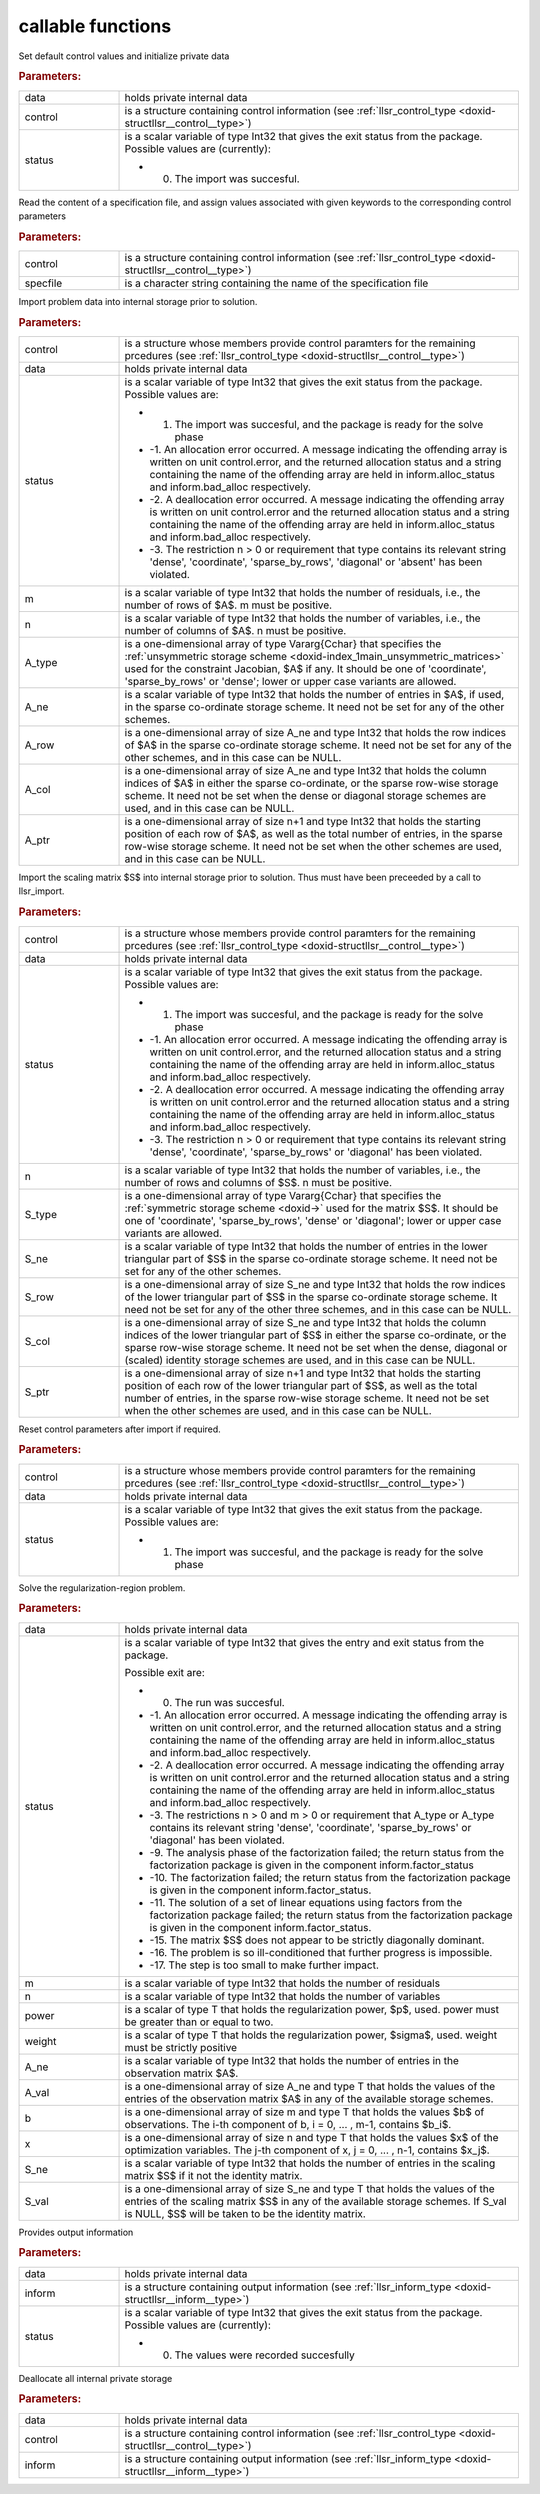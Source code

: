 .. _global:

callable functions
------------------

.. index:: pair: function; llsr_initialize
.. _doxid-galahad__llsr_8h_1a926f9824ab2e2bc71450a4d0b483879d:

.. ref-code-block:: julia
	:class: doxyrest-title-code-block

        function llsr_initialize(data, control, status)

Set default control values and initialize private data



.. rubric:: Parameters:

.. list-table::
	:widths: 20 80

	*
		- data

		- holds private internal data

	*
		- control

		- is a structure containing control information (see :ref:`llsr_control_type <doxid-structllsr__control__type>`)

	*
		- status

		-
		  is a scalar variable of type Int32 that gives the exit status from the package. Possible values are (currently):

		  * 0. The import was succesful.

.. index:: pair: function; llsr_read_specfile
.. _doxid-galahad__llsr_8h_1a01bf988188420284ac4c125fef947efb:

.. ref-code-block:: julia
	:class: doxyrest-title-code-block

        function llsr_read_specfile(control, specfile)

Read the content of a specification file, and assign values associated with given keywords to the corresponding control parameters



.. rubric:: Parameters:

.. list-table::
	:widths: 20 80

	*
		- control

		- is a structure containing control information (see :ref:`llsr_control_type <doxid-structllsr__control__type>`)

	*
		- specfile

		- is a character string containing the name of the specification file

.. index:: pair: function; llsr_import
.. _doxid-galahad__llsr_8h_1ac2dd0bee9270e6295c63a5365186070f:

.. ref-code-block:: julia
	:class: doxyrest-title-code-block

        function llsr_import(control, data, status, m, n, 
                             A_type, A_ne, A_row, A_col, A_ptr)

Import problem data into internal storage prior to solution.



.. rubric:: Parameters:

.. list-table::
	:widths: 20 80

	*
		- control

		- is a structure whose members provide control paramters for the remaining prcedures (see :ref:`llsr_control_type <doxid-structllsr__control__type>`)

	*
		- data

		- holds private internal data

	*
		- status

		-
		  is a scalar variable of type Int32 that gives the exit status from the package. Possible values are:

		  * 1. The import was succesful, and the package is ready for the solve phase

		  * -1. An allocation error occurred. A message indicating the offending array is written on unit control.error, and the returned allocation status and a string containing the name of the offending array are held in inform.alloc_status and inform.bad_alloc respectively.

		  * -2. A deallocation error occurred. A message indicating the offending array is written on unit control.error and the returned allocation status and a string containing the name of the offending array are held in inform.alloc_status and inform.bad_alloc respectively.

		  * -3. The restriction n > 0 or requirement that type contains its relevant string 'dense', 'coordinate', 'sparse_by_rows', 'diagonal' or 'absent' has been violated.

	*
		- m

		- is a scalar variable of type Int32 that holds the number of residuals, i.e., the number of rows of $A$. m must be positive.

	*
		- n

		- is a scalar variable of type Int32 that holds the number of variables, i.e., the number of columns of $A$. n must be positive.

	*
		- A_type

		- is a one-dimensional array of type Vararg{Cchar} that specifies the :ref:`unsymmetric storage scheme <doxid-index_1main_unsymmetric_matrices>` used for the constraint Jacobian, $A$ if any. It should be one of 'coordinate', 'sparse_by_rows' or 'dense'; lower or upper case variants are allowed.

	*
		- A_ne

		- is a scalar variable of type Int32 that holds the number of entries in $A$, if used, in the sparse co-ordinate storage scheme. It need not be set for any of the other schemes.

	*
		- A_row

		- is a one-dimensional array of size A_ne and type Int32 that holds the row indices of $A$ in the sparse co-ordinate storage scheme. It need not be set for any of the other schemes, and in this case can be NULL.

	*
		- A_col

		- is a one-dimensional array of size A_ne and type Int32 that holds the column indices of $A$ in either the sparse co-ordinate, or the sparse row-wise storage scheme. It need not be set when the dense or diagonal storage schemes are used, and in this case can be NULL.

	*
		- A_ptr

		- is a one-dimensional array of size n+1 and type Int32 that holds the starting position of each row of $A$, as well as the total number of entries, in the sparse row-wise storage scheme. It need not be set when the other schemes are used, and in this case can be NULL.

.. index:: pair: function; llsr_import_scaling
.. _doxid-galahad__llsr_8h_1a75f3108d65fc8100776af18f6adf4c2c:

.. ref-code-block:: julia
	:class: doxyrest-title-code-block

        function llsr_import_scaling(control, data, status, n, 
                                     S_type, S_ne, S_row, S_col, S_ptr)

Import the scaling matrix $S$ into internal storage prior to solution. Thus must have been preceeded by a call to llsr_import.



.. rubric:: Parameters:

.. list-table::
	:widths: 20 80

	*
		- control

		- is a structure whose members provide control paramters for the remaining prcedures (see :ref:`llsr_control_type <doxid-structllsr__control__type>`)

	*
		- data

		- holds private internal data

	*
		- status

		-
		  is a scalar variable of type Int32 that gives the exit status from the package. Possible values are:

		  * 1. The import was succesful, and the package is ready for the solve phase

		  * -1. An allocation error occurred. A message indicating the offending array is written on unit control.error, and the returned allocation status and a string containing the name of the offending array are held in inform.alloc_status and inform.bad_alloc respectively.

		  * -2. A deallocation error occurred. A message indicating the offending array is written on unit control.error and the returned allocation status and a string containing the name of the offending array are held in inform.alloc_status and inform.bad_alloc respectively.

		  * -3. The restriction n > 0 or requirement that type contains its relevant string 'dense', 'coordinate', 'sparse_by_rows' or 'diagonal' has been violated.

	*
		- n

		- is a scalar variable of type Int32 that holds the number of variables, i.e., the number of rows and columns of $S$. n must be positive.

	*
		- S_type

		- is a one-dimensional array of type Vararg{Cchar} that specifies the :ref:`symmetric storage scheme <doxid->` used for the matrix $S$. It should be one of 'coordinate', 'sparse_by_rows', 'dense' or 'diagonal'; lower or upper case variants are allowed.

	*
		- S_ne

		- is a scalar variable of type Int32 that holds the number of entries in the lower triangular part of $S$ in the sparse co-ordinate storage scheme. It need not be set for any of the other schemes.

	*
		- S_row

		- is a one-dimensional array of size S_ne and type Int32 that holds the row indices of the lower triangular part of $S$ in the sparse co-ordinate storage scheme. It need not be set for any of the other three schemes, and in this case can be NULL.

	*
		- S_col

		- is a one-dimensional array of size S_ne and type Int32 that holds the column indices of the lower triangular part of $S$ in either the sparse co-ordinate, or the sparse row-wise storage scheme. It need not be set when the dense, diagonal or (scaled) identity storage schemes are used, and in this case can be NULL.

	*
		- S_ptr

		- is a one-dimensional array of size n+1 and type Int32 that holds the starting position of each row of the lower triangular part of $S$, as well as the total number of entries, in the sparse row-wise storage scheme. It need not be set when the other schemes are used, and in this case can be NULL.

.. index:: pair: function; llsr_reset_control
.. _doxid-galahad__llsr_8h_1a9a9e3ae8ce66a5b7933b06061208c50c:

.. ref-code-block:: julia
	:class: doxyrest-title-code-block

        function llsr_reset_control(control, data, status)

Reset control parameters after import if required.

.. rubric:: Parameters:

.. list-table::
	:widths: 20 80

	*
		- control

		- is a structure whose members provide control paramters for the remaining prcedures (see :ref:`llsr_control_type <doxid-structllsr__control__type>`)

	*
		- data

		- holds private internal data

	*
		- status

		-
		  is a scalar variable of type Int32 that gives the exit status from the package. Possible values are:

		  * 1. The import was succesful, and the package is ready for the solve phase

.. index:: pair: function; llsr_solve_problem
.. _doxid-galahad__llsr_8h_1aa702f5ffcde083da921921c4e1131d89:

.. ref-code-block:: julia
	:class: doxyrest-title-code-block

        function llsr_solve_problem(data, status, m, n, power, weight, 
                                    A_ne, A_val, b, x, S_ne, S_val)

Solve the regularization-region problem.

.. rubric:: Parameters:

.. list-table::
	:widths: 20 80

	*
		- data

		- holds private internal data

	*
		- status

		-
		  is a scalar variable of type Int32 that gives the entry and exit status from the package.

		  Possible exit are:

		  * 0. The run was succesful.



		  * -1. An allocation error occurred. A message indicating the offending array is written on unit control.error, and the returned allocation status and a string containing the name of the offending array are held in inform.alloc_status and inform.bad_alloc respectively.

		  * -2. A deallocation error occurred. A message indicating the offending array is written on unit control.error and the returned allocation status and a string containing the name of the offending array are held in inform.alloc_status and inform.bad_alloc respectively.

		  * -3. The restrictions n > 0 and m > 0 or requirement that A_type or A_type contains its relevant string 'dense', 'coordinate', 'sparse_by_rows' or 'diagonal' has been violated.

		  * -9. The analysis phase of the factorization failed; the return status from the factorization package is given in the component inform.factor_status

		  * -10. The factorization failed; the return status from the factorization package is given in the component inform.factor_status.

		  * -11. The solution of a set of linear equations using factors from the factorization package failed; the return status from the factorization package is given in the component inform.factor_status.

		  * -15. The matrix $S$ does not appear to be strictly diagonally dominant.

		  * -16. The problem is so ill-conditioned that further progress is impossible.

		  * -17. The step is too small to make further impact.

	*
		- m

		- is a scalar variable of type Int32 that holds the number of residuals

	*
		- n

		- is a scalar variable of type Int32 that holds the number of variables

	*
		- power

		- is a scalar of type T that holds the regularization power, $p$, used. power must be greater than or equal to two.

	*
		- weight

		- is a scalar of type T that holds the regularization power, $\sigma$, used. weight must be strictly positive

	*
		- A_ne

		- is a scalar variable of type Int32 that holds the number of entries in the observation matrix $A$.

	*
		- A_val

		- is a one-dimensional array of size A_ne and type T that holds the values of the entries of the observation matrix $A$ in any of the available storage schemes.

	*
		- b

		- is a one-dimensional array of size m and type T that holds the values $b$ of observations. The i-th component of b, i = 0, ... , m-1, contains $b_i$.

	*
		- x

		- is a one-dimensional array of size n and type T that holds the values $x$ of the optimization variables. The j-th component of x, j = 0, ... , n-1, contains $x_j$.

	*
		- S_ne

		- is a scalar variable of type Int32 that holds the number of entries in the scaling matrix $S$ if it not the identity matrix.

	*
		- S_val

		- is a one-dimensional array of size S_ne and type T that holds the values of the entries of the scaling matrix $S$ in any of the available storage schemes. If S_val is NULL, $S$ will be taken to be the identity matrix.

.. index:: pair: function; llsr_information
.. _doxid-galahad__llsr_8h_1a1ba2eb99bc6364f476b85c7f507d43a2:

.. ref-code-block:: julia
	:class: doxyrest-title-code-block

        function llsr_information(data, inform, status)

Provides output information

.. rubric:: Parameters:

.. list-table::
	:widths: 20 80

	*
		- data

		- holds private internal data

	*
		- inform

		- is a structure containing output information (see :ref:`llsr_inform_type <doxid-structllsr__inform__type>`)

	*
		- status

		-
		  is a scalar variable of type Int32 that gives the exit status from the package. Possible values are (currently):

		  * 0. The values were recorded succesfully

.. index:: pair: function; llsr_terminate
.. _doxid-galahad__llsr_8h_1af05d27e76348279a8c9c16298a819609:

.. ref-code-block:: julia
	:class: doxyrest-title-code-block

        function llsr_terminate(data, control, inform)

Deallocate all internal private storage

.. rubric:: Parameters:

.. list-table::
	:widths: 20 80

	*
		- data

		- holds private internal data

	*
		- control

		- is a structure containing control information (see :ref:`llsr_control_type <doxid-structllsr__control__type>`)

	*
		- inform

		- is a structure containing output information (see :ref:`llsr_inform_type <doxid-structllsr__inform__type>`)
